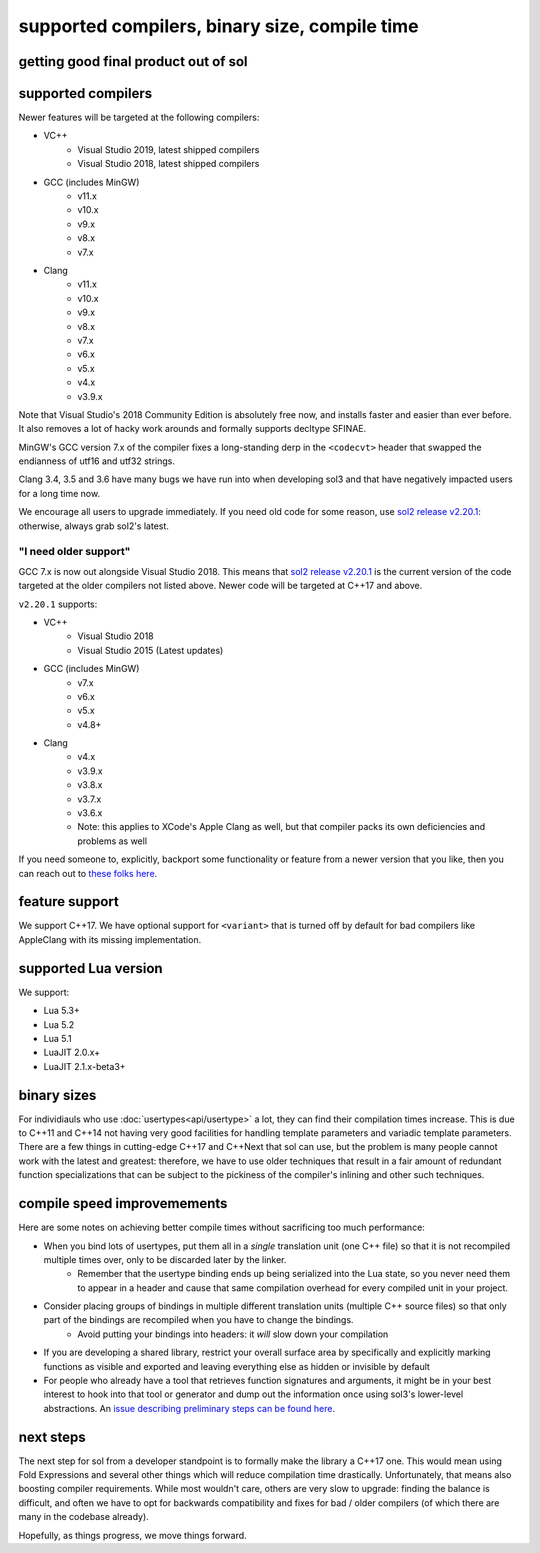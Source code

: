 supported compilers, binary size, compile time
==============================================
getting good final product out of sol
-------------------------------------



supported compilers
-------------------

Newer features will be targeted at the following compilers:

* VC++
	- Visual Studio 2019, latest shipped compilers
	- Visual Studio 2018, latest shipped compilers
* GCC (includes MinGW)
	- v11.x
	- v10.x
	- v9.x
	- v8.x
	- v7.x
* Clang
	- v11.x
	- v10.x
	- v9.x
	- v8.x
	- v7.x
	- v6.x
	- v5.x
	- v4.x
	- v3.9.x

Note that Visual Studio's 2018 Community Edition is absolutely free now, and installs faster and easier than ever before. It also removes a lot of hacky work arounds and formally supports decltype SFINAE.

MinGW's GCC version 7.x of the compiler fixes a long-standing derp in the ``<codecvt>`` header that swapped the endianness of utf16 and utf32 strings.

Clang 3.4, 3.5 and 3.6 have many bugs we have run into when developing sol3 and that have negatively impacted users for a long time now.

We encourage all users to upgrade immediately. If you need old code for some reason, use `sol2 release v2.20.1`_: otherwise, always grab sol2's latest.


"I need older support"
++++++++++++++++++++++

GCC 7.x is now out alongside Visual Studio 2018. This means that `sol2 release v2.20.1`_ is the current version of the code targeted at the older compilers not listed above. Newer code will be targeted at C++17 and above.

``v2.20.1`` supports:

* VC++
	- Visual Studio 2018
	- Visual Studio 2015 (Latest updates)
* GCC (includes MinGW)
	- v7.x
	- v6.x
	- v5.x
	- v4.8+
* Clang
	- v4.x
	- v3.9.x
	- v3.8.x
	- v3.7.x
	- v3.6.x
	- Note: this applies to XCode's Apple Clang as well, but that compiler packs its own deficiencies and problems as well

If you need someone to, explicitly, backport some functionality or feature from a newer version that you like, then you can reach out to `these folks here <https://soasis.org/contact/opensource>`_.



feature support
---------------

We support C++17. We have optional support for ``<variant>`` that is turned off by default for bad compilers like AppleClang with its missing implementation.



supported Lua version
---------------------

We support:

* Lua 5.3+
* Lua 5.2
* Lua 5.1
* LuaJIT 2.0.x+
* LuaJIT 2.1.x-beta3+



binary sizes
------------

For individiauls who use :doc:`usertypes<api/usertype>` a lot, they can find their compilation times increase. This is due to C++11 and C++14 not having very good facilities for handling template parameters and variadic template parameters. There are a few things in cutting-edge C++17 and C++Next that sol can use, but the problem is many people cannot work with the latest and greatest: therefore, we have to use older techniques that result in a fair amount of redundant function specializations that can be subject to the pickiness of the compiler's inlining and other such techniques.



compile speed improvemements
----------------------------

Here are some notes on achieving better compile times without sacrificing too much performance:

* When you bind lots of usertypes, put them all in a *single* translation unit (one C++ file) so that it is not recompiled multiple times over, only to be discarded later by the linker.
	- Remember that the usertype binding ends up being serialized into the Lua state, so you never need them to appear in a header and cause that same compilation overhead for every compiled unit in your project.
* Consider placing groups of bindings in multiple different translation units (multiple C++ source files) so that only part of the bindings are recompiled when you have to change the bindings.
	- Avoid putting your bindings into headers: it *will* slow down your compilation
* If you are developing a shared library, restrict your overall surface area by specifically and explicitly marking functions as visible and exported and leaving everything else as hidden or invisible by default
* For people who already have a tool that retrieves function signatures and arguments, it might be in your best interest to hook into that tool or generator and dump out the information once using sol3's lower-level abstractions. An `issue describing preliminary steps can be found here`_.



next steps
----------

The next step for sol from a developer standpoint is to formally make the library a C++17 one. This would mean using Fold Expressions and several other things which will reduce compilation time drastically. Unfortunately, that means also boosting compiler requirements. While most wouldn't care, others are very slow to upgrade: finding the balance is difficult, and often we have to opt for backwards compatibility and fixes for bad / older compilers (of which there are many in the codebase already).

Hopefully, as things progress, we move things forward.


.. _sol2 release v2.20.1: https://github.com/ThePhD/sol2/releases/tag/v2.20.1
.. _issue describing preliminary steps can be found here: https://github.com/ThePhD/sol2/issues/436#issuecomment-312021508
